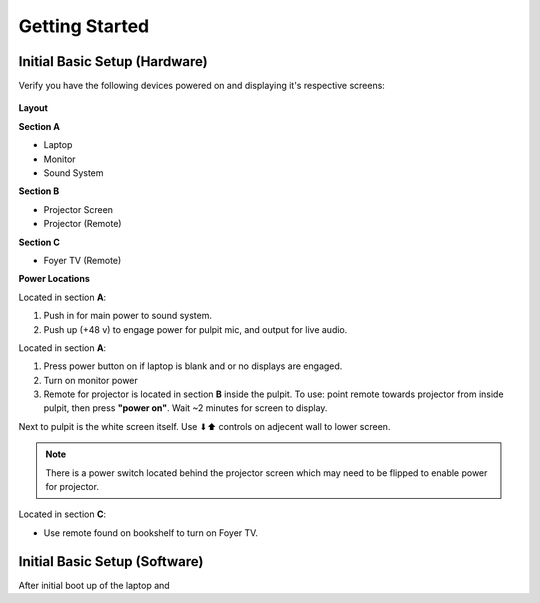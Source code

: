 Getting Started
===============

.. _initial:

Initial Basic Setup (Hardware)
------------------------------

Verify you have the following devices powered on and displaying it's respective screens:

   .. |Church_Layout| image:: https://raw.githubusercontent.com/BillyDaBones/GPC/e261cbf99040770bc6946530473a5c204f82623e/docs/source/assets/images/church_01.png
      :width: 800
      :alt: Diagram for building and it's hardware locations
   
   .. |Power_Layout_01| image:: https://raw.githubusercontent.com/BillyDaBones/GPC/e261cbf99040770bc6946530473a5c204f82623e/docs/source/assets/images/power_01.png
      :width: 400
      :alt: Diagram of power locations 01

   .. |Power_Layout_02| image:: https://raw.githubusercontent.com/BillyDaBones/GPC/e261cbf99040770bc6946530473a5c204f82623e/docs/source/assets/images/power_02.png
      :width: 400
      :alt: Diagram of power locations 02

   .. |Power_Layout_03| image:: https://raw.githubusercontent.com/BillyDaBones/GPC/e261cbf99040770bc6946530473a5c204f82623e/docs/source/assets/images/power_03.png
      :width: 400
      :alt: Diagram of power locations 03

**Layout**

|Church_Layout|

**Section A**

* Laptop
* Monitor
* Sound System

**Section B**

* Projector Screen
* Projector (Remote)

**Section C**

* Foyer TV (Remote)

**Power Locations**

|Power_Layout_01| 

Located in section **A**:

#. Push in for main power to sound system.
#. Push up (+48 v) to engage power for pulpit mic, and output for live audio.

|Power_Layout_02|

Located in section **A**:

#. Press power button on if laptop is blank and or no displays are engaged.
#. Turn on monitor power
#. Remote for projector is located in section **B** inside the pulpit. To use: point remote towards projector from inside pulpit, then press **"power on"**. Wait ~2 minutes for screen to display.

Next to pulpit is the white screen itself. Use ⬇⬆ controls on adjecent wall to lower screen.

.. note::
   There is a power switch located behind the projector screen which may need to be flipped to enable power for projector.

|Power_Layout_03|

Located in section **C**:

* Use remote found on bookshelf to turn on Foyer TV.




Initial Basic Setup (Software)
------------------------------

After initial boot up of the laptop and 

